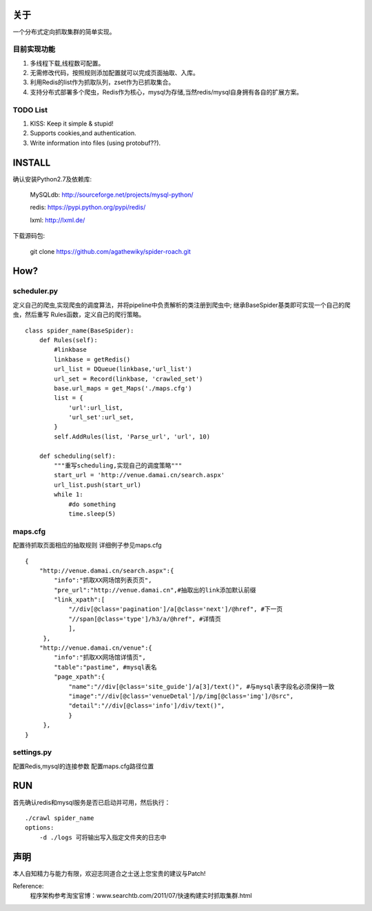 关于
========

一个分布式定向抓取集群的简单实现。


目前实现功能
-------------

1. 多线程下载,线程数可配置。
2. 无需修改代码，按照规则添加配置就可以完成页面抽取、入库。
3. 利用Redis的list作为抓取队列，zset作为已抓取集合。
4. 支持分布式部署多个爬虫，Redis作为核心，mysql为存储,当然redis/mysql自身拥有各自的扩展方案。


TODO List
-------------

1. KISS: Keep it simple & stupid!
2. Supports cookies,and authentication.
3. Write information into files (using protobuf??).



INSTALL
========

确认安装Python2.7及依赖库: 
        
        MySQLdb: http://sourceforge.net/projects/mysql-python/
        
        redis: https://pypi.python.org/pypi/redis/
        
        lxml: http://lxml.de/
        
下载源码包:

        git clone https://github.com/agathewiky/spider-roach.git


How?
========


scheduler.py 
-------------

定义自己的爬虫,实现爬虫的调度算法，并将pipeline中负责解析的类注册到爬虫中;
继承BaseSpider基类即可实现一个自己的爬虫，然后重写 Rules函数，定义自己的爬行策略。

:: 

    class spider_name(BaseSpider):
        def Rules(self):
            #linkbase
            linkbase = getRedis()
            url_list = DQueue(linkbase,'url_list')
            url_set = Record(linkbase, 'crawled_set')
            base.url_maps = get_Maps('./maps.cfg')
            list = {
                'url':url_list,
                'url_set':url_set,
            }
            self.AddRules(list, 'Parse_url', 'url', 10)
    
        def scheduling(self):
            """重写scheduling,实现自己的调度策略"""
            start_url = 'http://venue.damai.cn/search.aspx'
            url_list.push(start_url)
            while 1:
                #do something
                time.sleep(5)
    

maps.cfg
-------------

配置待抓取页面相应的抽取规则
详细例子参见maps.cfg

::

    {
        "http://venue.damai.cn/search.aspx":{
            "info":"抓取XX网场馆列表页页",
            "pre_url":"http://venue.damai.cn",#抽取出的link添加默认前缀
            "link_xpath":[
                "//div[@class='pagination']/a[@class='next']/@href", #下一页
                "//span[@class='type']/h3/a/@href", #详情页
                ],
         },
        "http://venue.damai.cn/venue":{
            "info":"抓取XX网场馆详情页",
            "table":"pastime", #mysql表名
            "page_xpath":{
                "name":"//div[@class='site_guide']/a[3]/text()", #与mysql表字段名必须保持一致
                "image":"//div[@class='venueDetal']/p/img[@class='img']/@src",
                "detail":"//div[@class='info']/div/text()",
                }
         },
    }


settings.py
-------------

配置Redis,mysql的连接参数
配置maps.cfg路径位置


RUN
========

首先确认redis和mysql服务是否已启动并可用，然后执行：

::

    ./crawl spider_name
    options:
        -d ./logs 可将输出写入指定文件夹的日志中


声明
========

本人自知精力与能力有限，欢迎志同道合之士送上您宝贵的建议与Patch!

Reference:
    程序架构参考淘宝官博：www.searchtb.com/2011/07/快速构建实时抓取集群.html

